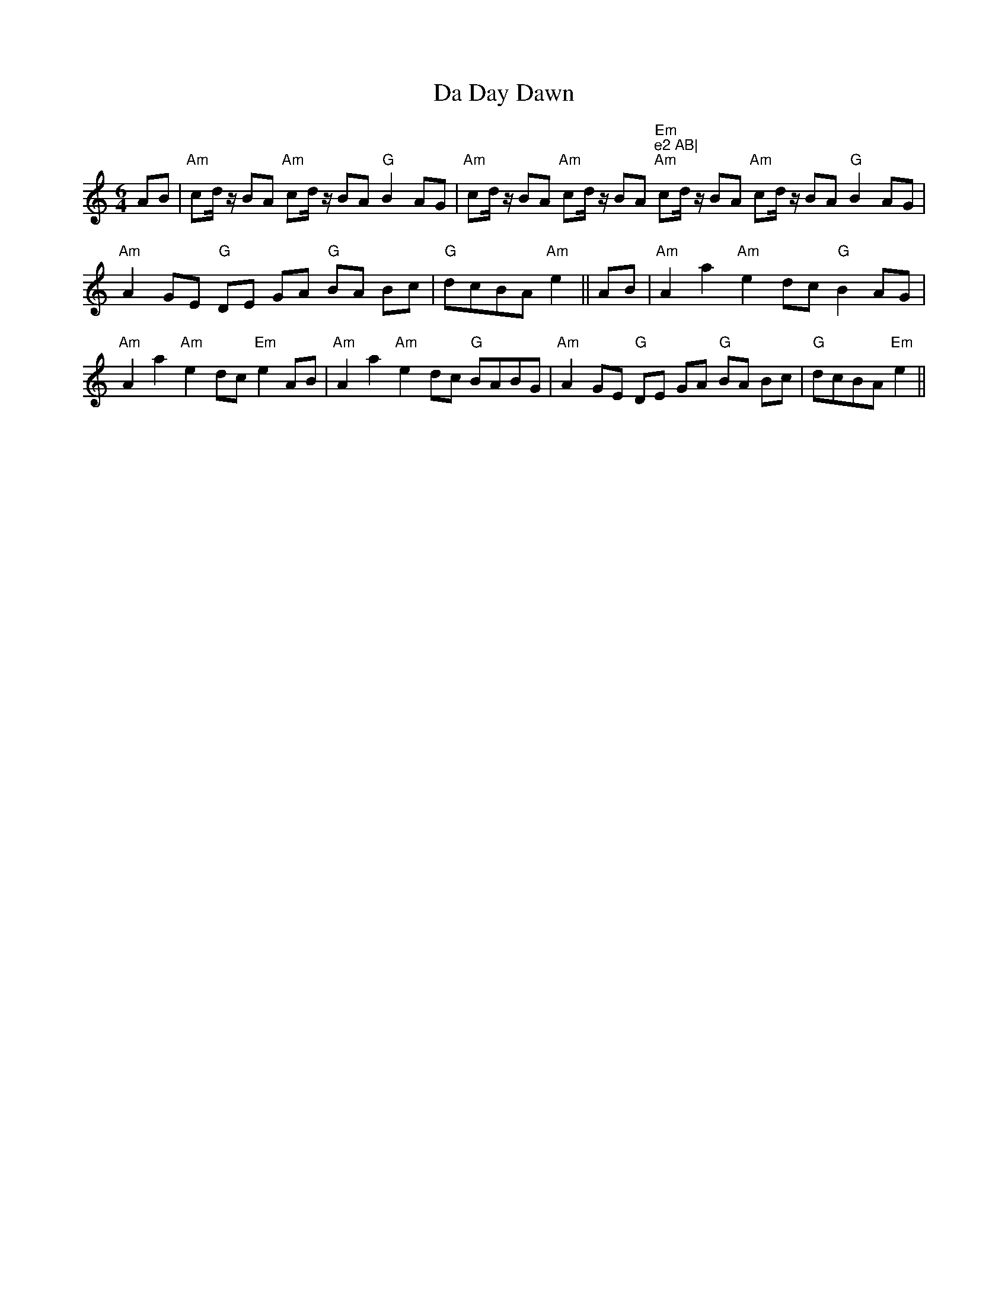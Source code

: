 X:15
T:Da Day Dawn
M:6/4
L:1/8
S:Shetland
R:air
K:Am
AB|"Am"cd/ z/ BA "Am"cd/ z/ BA "G"B2 AG |"Am"cd/ z/ BA "Am"cd/ z/ BA "Em
"e2 AB|
"Am"cd/ z/ BA "Am"cd/ z/
 BA "G"B2 AG| "Am"A2 GE"G" DE GA "G"BA Bc|"G"dcBA "Am"e2||
AB|"Am" A2 a2 "Am"e2 dc "G"B2 AG|!"Am" A2 a2 "Am"e2 dc "Em"e2 AB |
"Am"A2 a2 "Am"e2 dc "G"BABG| "Am"A2 GE "G"DE GA
 "G"BA Bc|"G"dcBA "Em"e2||
